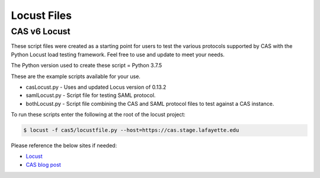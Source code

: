 ============
Locust Files
============

--------------
CAS v6 Locust
--------------
These script files were created as a starting point for users to test the various protocols supported by
CAS with the Python Locust load testing framework.  Feel free to use and update to meet your needs.

The Python version used to create these script = Python 3.7.5

These are the example scripts available for your use.

- casLocust.py - Uses and updated Locus version of 0.13.2
- samlLocust.py - Script file for testing SAML protocol.
- bothLocust.py - Script file combining the CAS and SAML protocol files to test against a CAS instance.

To run these scripts enter the following at the root of the locust project:

.. code-block:: bash

    $ locust -f cas5/locustfile.py --host=https://cas.stage.lafayette.edu

Please reference the below sites if needed:

- `Locust <https://locust.io/>`_
- `CAS blog post <https://apereo.github.io/2019/11/26/cas62x-locust-load-testing/>`_
